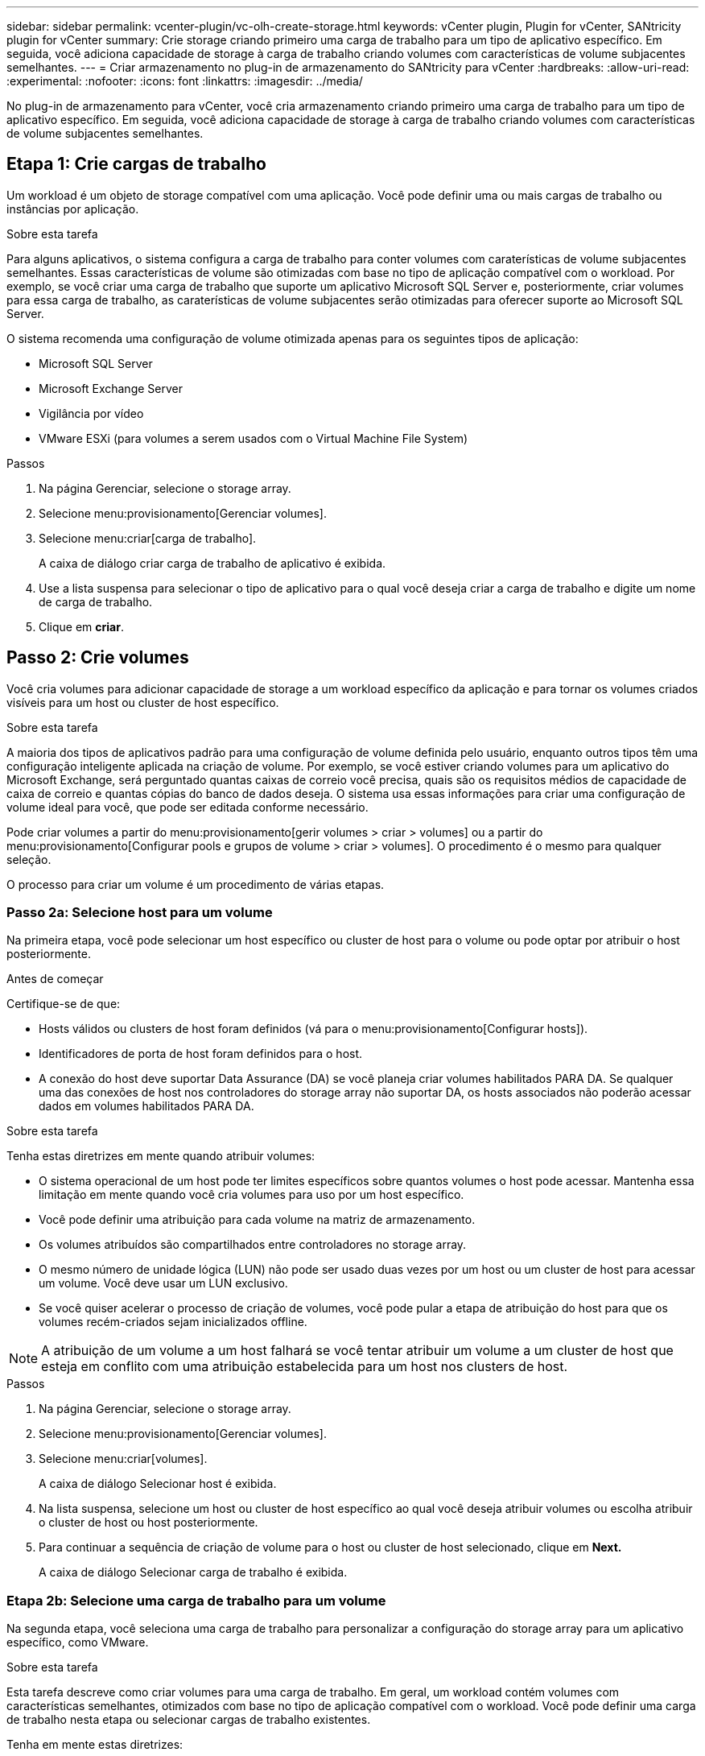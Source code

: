 ---
sidebar: sidebar 
permalink: vcenter-plugin/vc-olh-create-storage.html 
keywords: vCenter plugin, Plugin for vCenter, SANtricity plugin for vCenter 
summary: Crie storage criando primeiro uma carga de trabalho para um tipo de aplicativo específico. Em seguida, você adiciona capacidade de storage à carga de trabalho criando volumes com características de volume subjacentes semelhantes. 
---
= Criar armazenamento no plug-in de armazenamento do SANtricity para vCenter
:hardbreaks:
:allow-uri-read: 
:experimental: 
:nofooter: 
:icons: font
:linkattrs: 
:imagesdir: ../media/


[role="lead"]
No plug-in de armazenamento para vCenter, você cria armazenamento criando primeiro uma carga de trabalho para um tipo de aplicativo específico. Em seguida, você adiciona capacidade de storage à carga de trabalho criando volumes com características de volume subjacentes semelhantes.



== Etapa 1: Crie cargas de trabalho

Um workload é um objeto de storage compatível com uma aplicação. Você pode definir uma ou mais cargas de trabalho ou instâncias por aplicação.

.Sobre esta tarefa
Para alguns aplicativos, o sistema configura a carga de trabalho para conter volumes com caraterísticas de volume subjacentes semelhantes. Essas características de volume são otimizadas com base no tipo de aplicação compatível com o workload. Por exemplo, se você criar uma carga de trabalho que suporte um aplicativo Microsoft SQL Server e, posteriormente, criar volumes para essa carga de trabalho, as caraterísticas de volume subjacentes serão otimizadas para oferecer suporte ao Microsoft SQL Server.

O sistema recomenda uma configuração de volume otimizada apenas para os seguintes tipos de aplicação:

* Microsoft SQL Server
* Microsoft Exchange Server
* Vigilância por vídeo
* VMware ESXi (para volumes a serem usados com o Virtual Machine File System)


.Passos
. Na página Gerenciar, selecione o storage array.
. Selecione menu:provisionamento[Gerenciar volumes].
. Selecione menu:criar[carga de trabalho].
+
A caixa de diálogo criar carga de trabalho de aplicativo é exibida.

. Use a lista suspensa para selecionar o tipo de aplicativo para o qual você deseja criar a carga de trabalho e digite um nome de carga de trabalho.
. Clique em *criar*.




== Passo 2: Crie volumes

Você cria volumes para adicionar capacidade de storage a um workload específico da aplicação e para tornar os volumes criados visíveis para um host ou cluster de host específico.

.Sobre esta tarefa
A maioria dos tipos de aplicativos padrão para uma configuração de volume definida pelo usuário, enquanto outros tipos têm uma configuração inteligente aplicada na criação de volume. Por exemplo, se você estiver criando volumes para um aplicativo do Microsoft Exchange, será perguntado quantas caixas de correio você precisa, quais são os requisitos médios de capacidade de caixa de correio e quantas cópias do banco de dados deseja. O sistema usa essas informações para criar uma configuração de volume ideal para você, que pode ser editada conforme necessário.

Pode criar volumes a partir do menu:provisionamento[gerir volumes > criar > volumes] ou a partir do menu:provisionamento[Configurar pools e grupos de volume > criar > volumes]. O procedimento é o mesmo para qualquer seleção.

O processo para criar um volume é um procedimento de várias etapas.



=== Passo 2a: Selecione host para um volume

Na primeira etapa, você pode selecionar um host específico ou cluster de host para o volume ou pode optar por atribuir o host posteriormente.

.Antes de começar
Certifique-se de que:

* Hosts válidos ou clusters de host foram definidos (vá para o menu:provisionamento[Configurar hosts]).
* Identificadores de porta de host foram definidos para o host.
* A conexão do host deve suportar Data Assurance (DA) se você planeja criar volumes habilitados PARA DA. Se qualquer uma das conexões de host nos controladores do storage array não suportar DA, os hosts associados não poderão acessar dados em volumes habilitados PARA DA.


.Sobre esta tarefa
Tenha estas diretrizes em mente quando atribuir volumes:

* O sistema operacional de um host pode ter limites específicos sobre quantos volumes o host pode acessar. Mantenha essa limitação em mente quando você cria volumes para uso por um host específico.
* Você pode definir uma atribuição para cada volume na matriz de armazenamento.
* Os volumes atribuídos são compartilhados entre controladores no storage array.
* O mesmo número de unidade lógica (LUN) não pode ser usado duas vezes por um host ou um cluster de host para acessar um volume. Você deve usar um LUN exclusivo.
* Se você quiser acelerar o processo de criação de volumes, você pode pular a etapa de atribuição do host para que os volumes recém-criados sejam inicializados offline.



NOTE: A atribuição de um volume a um host falhará se você tentar atribuir um volume a um cluster de host que esteja em conflito com uma atribuição estabelecida para um host nos clusters de host.

.Passos
. Na página Gerenciar, selecione o storage array.
. Selecione menu:provisionamento[Gerenciar volumes].
. Selecione menu:criar[volumes].
+
A caixa de diálogo Selecionar host é exibida.

. Na lista suspensa, selecione um host ou cluster de host específico ao qual você deseja atribuir volumes ou escolha atribuir o cluster de host ou host posteriormente.
. Para continuar a sequência de criação de volume para o host ou cluster de host selecionado, clique em *Next.*
+
A caixa de diálogo Selecionar carga de trabalho é exibida.





=== Etapa 2b: Selecione uma carga de trabalho para um volume

Na segunda etapa, você seleciona uma carga de trabalho para personalizar a configuração do storage array para um aplicativo específico, como VMware.

.Sobre esta tarefa
Esta tarefa descreve como criar volumes para uma carga de trabalho. Em geral, um workload contém volumes com características semelhantes, otimizados com base no tipo de aplicação compatível com o workload. Você pode definir uma carga de trabalho nesta etapa ou selecionar cargas de trabalho existentes.

Tenha em mente estas diretrizes:

* Ao usar um workload específico para o aplicativo, o sistema recomenda uma configuração de volume otimizada para minimizar a contenção entre e/S do workload do aplicativo e outro tráfego da instância do aplicativo. Você pode revisar a configuração de volume recomendada e, em seguida, editar, adicionar ou excluir os volumes e caraterísticas recomendados pelo sistema usando a caixa de diálogo Adicionar/Editar volumes (disponível na próxima etapa).
* Ao usar outros tipos de aplicativo, você especifica manualmente a configuração de volume usando a caixa de diálogo Adicionar/Editar volumes (disponível na próxima etapa).


.Passos
. Execute um dos seguintes procedimentos:
+
** Selecione a opção *criar volumes para uma carga de trabalho existente* e, em seguida, selecione a carga de trabalho na lista suspensa.
** Selecione a opção *criar uma nova carga de trabalho* para definir uma nova carga de trabalho para um aplicativo compatível ou para "outros" aplicativos e, em seguida, siga estas etapas:
+
*** Na lista suspensa, selecione o nome do aplicativo para o qual deseja criar a nova carga de trabalho. Selecione uma das entradas "outras" se a aplicação que pretende utilizar nesta matriz de armazenamento não estiver listada.
*** Insira um nome para a carga de trabalho que deseja criar.




. Clique em *seguinte*.
. Se sua carga de trabalho estiver associada a um tipo de aplicativo compatível, insira as informações solicitadas; caso contrário, vá para a próxima etapa.




=== Passo 2c: Adicionar ou editar volumes

Na terceira etapa, você define a configuração do volume.

.Antes de começar
* Os pools ou grupos de volumes devem ter capacidade livre suficiente.
* O número máximo de volumes permitido num grupo de volumes é 256.
* O número máximo de volumes permitidos em um pool depende do modelo do sistema de armazenamento:
+
** 2.048 volumes (séries EF600 e E5700)
** 1.024 volumes (EF300)
** 512 volumes (série E2800)


* Para criar um volume habilitado para Data Assurance (DA), a conexão de host que você está planejando usar deve suportar DA.
+
** Se você quiser criar um volume habilitado PARA DA, selecione um pool ou grupo de volumes que seja capaz de DA (procure *Yes* ao lado de "DA" na tabela de candidatos a grupo de grupo de volume e pool).
** As capacidades DA são apresentadas no nível de grupo de volume e pool. A proteção DA verifica e corrige erros que podem ocorrer à medida que os dados são transferidos através dos controladores para as unidades. A seleção de um pool ou grupo de volume compatível com DA para o novo volume garante que quaisquer erros sejam detetados e corrigidos.
** Se qualquer uma das conexões de host nos controladores do storage array não suportar DA, os hosts associados não poderão acessar dados em volumes habilitados PARA DA.


* Para criar um volume habilitado para segurança, uma chave de segurança deve ser criada para o storage array.
+
** Se você quiser criar um volume habilitado para segurança, selecione um pool ou grupo de volumes que seja capaz de proteger (procure Sim ao lado de "compatível com segurança" na tabela de candidatos a grupo de volume e pool).
** Os recursos de segurança da unidade são apresentados no nível do pool e do grupo de volumes. Unidades com capacidade segura evitam o acesso não autorizado aos dados em uma unidade que é fisicamente removida do storage array. Uma unidade habilitada para segurança criptografa dados durante gravações e descriptografa dados durante leituras usando uma chave de criptografia exclusiva.
** Um pool ou grupo de volumes pode conter unidades com capacidade de segurança e não seguras, mas todas as unidades devem ser seguras para usar seus recursos de criptografia.


* Para criar um volume provisionado por recursos, todas as unidades devem ser unidades NVMe com a opção Desalocadas ou não escritas Logical Block Error (DULBE).


.Sobre esta tarefa
Você cria volumes a partir de pools qualificados ou grupos de volumes, que são mostrados na caixa de diálogo Adicionar/Editar volumes. Para cada pool qualificado e grupo de volumes, o número de unidades disponíveis e a capacidade total gratuita são exibidos.

Para alguns workloads específicos da aplicação, cada pool ou grupo de volumes qualificado mostra a capacidade proposta com base na configuração de volume sugerida e mostra a capacidade livre restante no GiB. Para outros workloads, a capacidade proposta aparece quando você adiciona volumes a um pool ou grupo de volumes e especifica a capacidade relatada.

.Passos
. Escolha uma dessas ações com base se você selecionou outra ou uma carga de trabalho específica do aplicativo na etapa anterior:
+
** *Other* -- clique em *Add new volume* em cada pool ou grupo de volumes que você deseja usar para criar um ou mais volumes.
+
.Detalhes do campo
[%collapsible]
====
[cols="25h,~"]
|===
| Campo | Descrição 


 a| 
Nome do volume
 a| 
Um volume recebe um nome padrão durante a sequência de criação de volume. Você pode aceitar o nome padrão ou fornecer um nome mais descritivo indicando o tipo de dados armazenados no volume.



 a| 
Capacidade comunicada
 a| 
Defina a capacidade do novo volume e as unidades de capacidade a utilizar (MIB, GiB ou TIB). Para volumes espessos, a capacidade mínima é de 1 MIB e a capacidade máxima é determinada pelo número e capacidade das unidades no pool ou grupo de volumes. Tenha em mente que a capacidade de storage também é necessária para serviços de cópia (imagens snapshot, volumes snapshot, cópias de volume e espelhos remotos). Portanto, não aloca toda a capacidade a volumes padrão. A capacidade em um pool é alocada em incrementos de 4GiB U. Qualquer capacidade que não seja um múltiplo de 4GiB é alocada, mas não utilizável. Para garantir que toda a capacidade possa ser utilizável, especifique a capacidade em incrementos de 4GiB U. Se existir capacidade inutilizável, a única forma de a recuperar é aumentar a capacidade do volume.



 a| 
Tamanho do bloco de volume (somente EF300 e EF600)
 a| 
Mostra os tamanhos de bloco que podem ser criados para o volume:

*** 512 – 512 bytes
*** 4K – 4.096 bytes




 a| 
Tamanho do segmento
 a| 
Mostra a definição para o dimensionamento de segmentos, que aparece apenas para volumes num grupo de volumes. Você pode alterar o tamanho do segmento para otimizar o desempenho. * Transições de tamanho de segmento permitidas* -- o sistema determina as transições de tamanho de segmento que são permitidas. Os tamanhos de segmento que são transições inadequadas do tamanho de segmento atual não estão disponíveis na lista suspensa. As transições permitidas geralmente são o dobro ou metade do tamanho atual do segmento. Por exemplo, se o tamanho atual do segmento de volume for 32 KiB, um novo tamanho de segmento de volume de 16 KiB ou 64 KiB será permitido. *Volumes habilitados para cache SSD* -- você pode especificar um tamanho de segmento de 4 KiB para volumes habilitados para cache SSD. Certifique-se de selecionar o tamanho de segmento de 4 KiB apenas para volumes habilitados para cache SSD que lidam com operações de e/S de bloco pequeno (por exemplo, tamanhos de bloco de e/S KiB 16 ou menores). O desempenho pode ser afetado se você selecionar 4 KiB como o tamanho do segmento para volumes habilitados para cache SSD que lidam com operações sequenciais de blocos grandes. *Quantidade de tempo para alterar o tamanho do segmento* -- a quantidade de tempo para alterar o tamanho do segmento de um volume depende dessas variáveis:

*** A carga de e/S do host
*** A prioridade de modificação do volume
*** O número de unidades no grupo de volumes
*** O número de canais da unidade
*** O poder de processamento dos controladores do storage array


Quando você altera o tamanho do segmento de um volume, o desempenho de e/S é afetado, mas seus dados permanecem disponíveis.



 a| 
Com capacidade segura
 a| 
*Yes* aparece ao lado de "Secure-Capable" somente se as unidades no pool ou grupo de volumes forem seguras. O Drive Security impede o acesso não autorizado aos dados em uma unidade que é fisicamente removida do storage array. Esta opção só está disponível quando o recurso Segurança da unidade estiver ativado e uma chave de segurança estiver configurada para o storage de armazenamento. Um pool ou grupo de volumes pode conter unidades com capacidade de segurança e não seguras, mas todas as unidades devem ser seguras para usar seus recursos de criptografia.



 a| 
DA
 a| 
*Sim* aparece ao lado de "DA" somente se as unidades no pool ou grupo de volume suportarem o Data Assurance (DA). DA aumenta a integridade dos dados em todo o sistema de storage. O DA permite que o storage array verifique se há erros que possam ocorrer à medida que os dados são transferidos através dos controladores para as unidades. O uso DA para o novo volume garante que quaisquer erros sejam detetados.



 a| 
Recurso provisionado (somente EF300 e EF600)
 a| 
*Sim* aparece ao lado de "recurso provisionado" somente se as unidades suportarem essa opção. O provisionamento de recursos é um recurso disponível nas matrizes de armazenamento EF300 e EF600, que permite que os volumes sejam colocados em uso imediatamente sem processo de inicialização em segundo plano.

|===
====
** *Carga de trabalho específica do aplicativo* -- clique em *Next* para aceitar os volumes e as caraterísticas recomendados pelo sistema para a carga de trabalho selecionada ou clique em *Edit volumes* para alterar, adicionar ou excluir os volumes e as caraterísticas recomendados pelo sistema para a carga de trabalho selecionada.
+
.Detalhes do campo
[%collapsible]
====
[cols="25h,~"]
|===
| Campo | Descrição 


 a| 
Nome do volume
 a| 
Um volume recebe um nome padrão durante a sequência de criação de volume. Você pode aceitar o nome padrão ou fornecer um nome mais descritivo indicando o tipo de dados armazenados no volume.



 a| 
Capacidade comunicada
 a| 
Defina a capacidade do novo volume e as unidades de capacidade a utilizar (MIB, GiB ou TIB). Para volumes espessos, a capacidade mínima é de 1 MIB e a capacidade máxima é determinada pelo número e capacidade das unidades no pool ou grupo de volumes. Tenha em mente que a capacidade de storage também é necessária para serviços de cópia (imagens snapshot, volumes snapshot, cópias de volume e espelhos remotos). Portanto, não aloca toda a capacidade a volumes padrão. A capacidade em um pool é alocada em incrementos de 4 GiB. Qualquer capacidade que não seja um múltiplo de 4 GiB é alocada, mas não utilizável. Para garantir que toda a capacidade seja utilizável, especifique a capacidade em incrementos de 4 GiB. Se existir capacidade inutilizável, a única forma de a recuperar é aumentar a capacidade do volume.



 a| 
Tipo de volume
 a| 
Tipo de volume indica o tipo de volume que foi criado para uma carga de trabalho específica do aplicativo.



 a| 
Tamanho do bloco de volume (somente EF300 e EF600)
 a| 
Mostra os tamanhos de bloco que podem ser criados para o volume:

*** 512 -- 512 bytes
*** 4K -- 4.096 bytes




 a| 
Tamanho do segmento
 a| 
Mostra a definição para o dimensionamento de segmentos, que aparece apenas para volumes num grupo de volumes. Você pode alterar o tamanho do segmento para otimizar o desempenho. * Transições de tamanho de segmento permitidas* -- o sistema determina as transições de tamanho de segmento que são permitidas. Os tamanhos de segmento que são transições inadequadas do tamanho de segmento atual não estão disponíveis na lista suspensa. As transições permitidas geralmente são o dobro ou metade do tamanho atual do segmento. Por exemplo, se o tamanho atual do segmento de volume for 32 KiB, um novo tamanho de segmento de volume de 16 KiB ou 64 KiB será permitido. *Volumes habilitados para cache SSD* -- você pode especificar um tamanho de segmento de 4 KiB para volumes habilitados para cache SSD. Certifique-se de selecionar o tamanho de segmento de 4 KiB apenas para volumes habilitados para cache SSD que lidam com operações de e/S de bloco pequeno (por exemplo, tamanhos de bloco de e/S KiB 16 ou menores). O desempenho pode ser afetado se você selecionar 4 KiB como o tamanho do segmento para volumes habilitados para cache SSD que lidam com operações sequenciais de blocos grandes. *Quantidade de tempo para alterar o tamanho do segmento* -- a quantidade de tempo para alterar o tamanho do segmento de um volume depende dessas variáveis:

*** A carga de e/S do host
*** A prioridade de modificação do volume
*** O número de unidades no grupo de volumes
*** O número de canais da unidade
*** O poder de processamento dos controladores do storage array


Quando você altera o tamanho do segmento de um volume, o desempenho de e/S é afetado, mas seus dados permanecem disponíveis.



 a| 
Com capacidade segura
 a| 
*Yes* aparece ao lado de "Secure-Capable" somente se as unidades no pool ou grupo de volumes forem seguras. A segurança da unidade impede o acesso não autorizado aos dados em uma unidade que é fisicamente removida do storage array. Esta opção só está disponível quando o recurso de segurança da unidade tiver sido ativado e uma chave de segurança estiver configurada para o storage de armazenamento. Um pool ou grupo de volumes pode conter unidades com capacidade de segurança e não seguras, mas todas as unidades devem ser seguras para usar seus recursos de criptografia.



 a| 
DA
 a| 
*Sim* aparece ao lado de "DA" somente se as unidades no pool ou grupo de volume suportarem o Data Assurance (DA). DA aumenta a integridade dos dados em todo o sistema de storage. O DA permite que o storage array verifique se há erros que possam ocorrer à medida que os dados são transferidos através dos controladores para as unidades. O uso DA para o novo volume garante que quaisquer erros sejam detetados.



 a| 
Recurso provisionado (somente EF300 e EF600)
 a| 
*Sim* aparece ao lado de "recurso provisionado" somente se as unidades suportarem essa opção. O provisionamento de recursos é um recurso disponível nas matrizes de armazenamento EF300 e EF600, que permite que os volumes sejam colocados em uso imediatamente sem processo de inicialização em segundo plano.

|===
====


. Para continuar a sequência de criação de volume para a aplicação selecionada, clique em *seguinte*.




=== etapa 2D: Revise a configuração do volume

Na última etapa, você analisa um resumo dos volumes que pretende criar e faz as alterações necessárias.

.Passos
. Reveja os volumes que pretende criar. Para fazer alterações, clique em *voltar*.
. Quando estiver satisfeito com a configuração do volume, clique em *Finish*.


.Depois de terminar
* No vSphere Client, crie datastores para os volumes.
* Execute todas as modificações do sistema operacional necessárias no host do aplicativo para que os aplicativos possam usar o volume.
* Execute o utilitário específico do sistema operacional (disponível a partir de um fornecedor de terceiros) e execute o comando SMcli `-identifyDevices` para correlacionar nomes de volume com nomes de storage de host.
+
O SMcli está incluído no sistema operacional SANtricity e pode ser baixado através do Gerenciador de sistemas SANtricity. Para obter mais informações sobre como fazer o download do SMcli através do Gerenciador do sistema do SANtricity, consulte o https://docs.netapp.com/us-en/e-series-santricity/sm-settings/download-cli.html["Faça download do tópico interface de linha de comando (CLI) na Ajuda on-line do Gerenciador de sistema do SANtricity"^].


